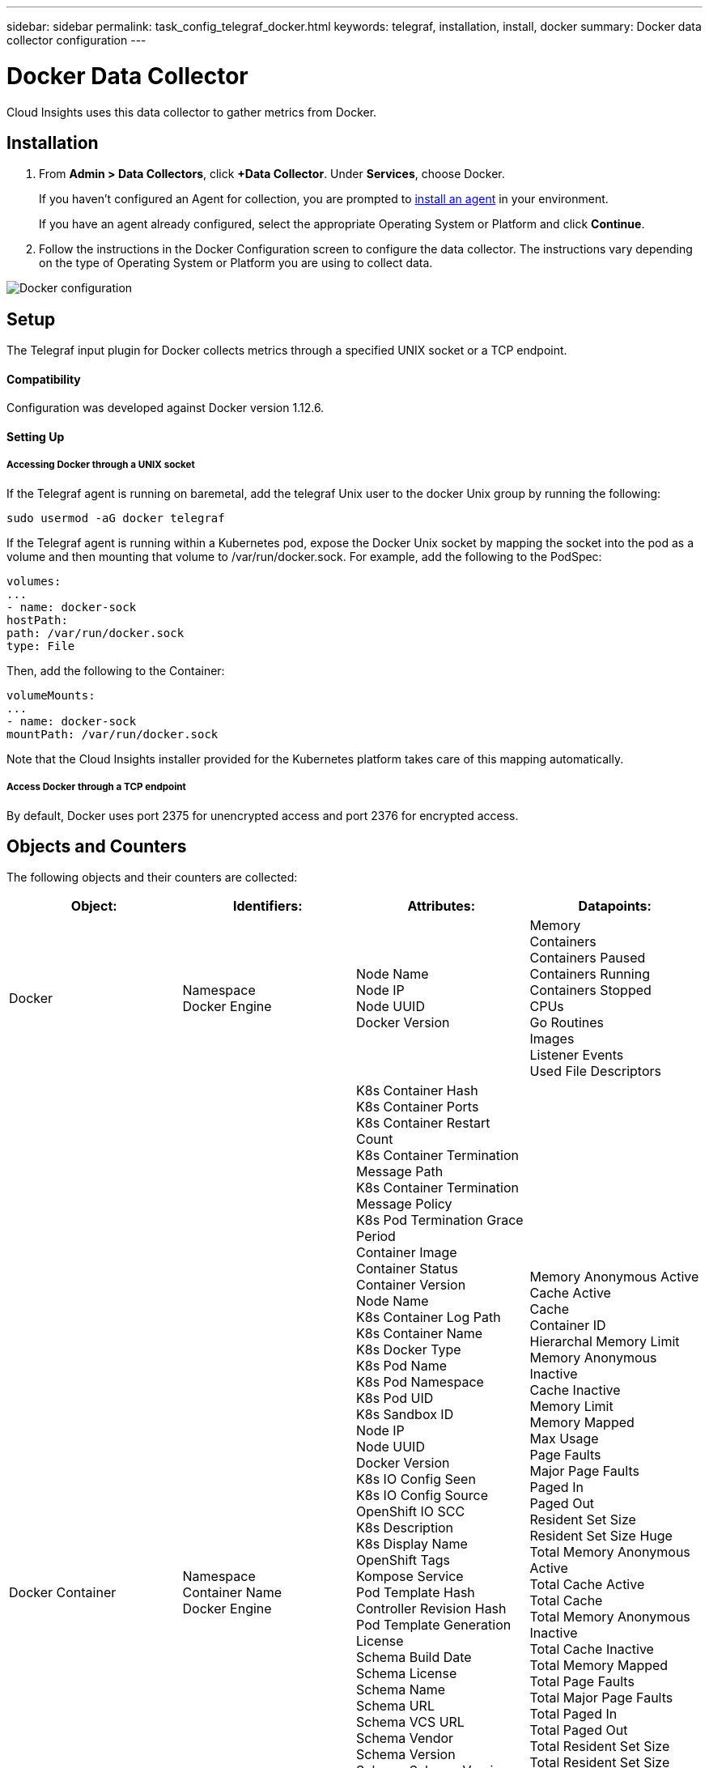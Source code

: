 ---
sidebar: sidebar
permalink: task_config_telegraf_docker.html
keywords: telegraf, installation, install, docker
summary: Docker data collector configuration
---

= Docker Data Collector

:toc: macro
:hardbreaks:
:toclevels: 1
:nofooter:
:icons: font
:linkattrs:
:imagesdir: ./media/

[.lead]
Cloud Insights uses this data collector to gather metrics from Docker.

== Installation

. From *Admin > Data Collectors*, click *+Data Collector*. Under *Services*, choose Docker.
+
If you haven't configured an Agent for collection, you are prompted to link:task_config_telegraf_agent.html[install an agent] in your environment.
+
If you have an agent already configured, select the appropriate Operating System or Platform and click *Continue*.

. Follow the instructions in the Docker Configuration screen to configure the data collector. The instructions vary depending on the type of Operating System or Platform you are using to collect data. 
//The example below shows the instructions for Linux:

image:DockerDCConfigLinux.png[Docker configuration]

== Setup

The Telegraf input plugin for Docker collects metrics through a specified UNIX socket or a TCP endpoint.

==== Compatibility
Configuration was developed against Docker version 1.12.6.

==== Setting Up

===== Accessing Docker through a UNIX socket
If the Telegraf agent is running on baremetal, add the telegraf Unix user to the docker Unix group by running the following:

 sudo usermod -aG docker telegraf

If the Telegraf agent is running within a Kubernetes pod, expose the Docker Unix socket by mapping the socket into the pod as a volume and then mounting that volume to /var/run/docker.sock.  For example, add the following to the PodSpec:

-----
volumes:
...
- name: docker-sock
hostPath:
path: /var/run/docker.sock
type: File
-----

Then, add the following to the Container:

-----
volumeMounts:
...
- name: docker-sock
mountPath: /var/run/docker.sock
-----

Note that the Cloud Insights installer provided for the Kubernetes platform takes care of this mapping automatically.

===== Access Docker through a TCP endpoint

By default, Docker uses port 2375 for unencrypted access and port 2376 for encrypted access. 

== Objects and Counters

The following objects and their counters are collected:

[cols="<.<,<.<,<.<,<.<"]
|===
|Object:|Identifiers:|Attributes: |Datapoints:

|Docker

|Namespace
Docker Engine

|Node Name
Node IP
Node UUID
Docker Version

|Memory
Containers
Containers Paused
Containers Running
Containers Stopped
CPUs
Go Routines
Images
Listener Events
Used File Descriptors

|Docker Container

|Namespace
Container Name
Docker Engine

|K8s Container Hash
K8s Container Ports
K8s Container Restart Count
K8s Container Termination Message Path
K8s Container Termination Message Policy
K8s Pod Termination Grace Period
Container Image
Container Status
Container Version
Node Name
K8s Container Log Path
K8s Container Name
K8s Docker Type
K8s Pod Name
K8s Pod Namespace
K8s Pod UID
K8s Sandbox ID
Node IP
Node UUID
Docker Version
K8s IO Config Seen
K8s IO Config Source
OpenShift IO SCC
K8s Description
K8s Display Name
OpenShift Tags
Kompose Service
Pod Template Hash
Controller Revision Hash
Pod Template Generation
License
Schema Build Date
Schema License
Schema Name
Schema URL
Schema VCS URL
Schema Vendor
Schema Version
Schema Schema Version
Maintainer
Customer Pod
K8s StatefulSet Pod Name
Tenant
Webconsole
Architecture
Authoritative Source URL
Build Date
RH Build Host
RH Component
Distribution Scope
Install
Release
Run
Summary
Uninstall
VCS Ref
VCS Type
Vendor
Version

|Memory Anonymous Active
Cache Active
Cache
Container ID
Hierarchal Memory Limit
Memory Anonymous Inactive
Cache Inactive
Memory Limit
Memory Mapped
Max Usage
Page Faults
Major Page Faults
Paged In
Paged Out
Resident Set Size
Resident Set Size Huge
Total Memory Anonymous Active
Total Cache Active
Total Cache
Total Memory Anonymous Inactive
Total Cache Inactive
Total Memory Mapped
Total Page Faults
Total Major Page Faults
Total Paged In
Total Paged Out
Total Resident Set Size
Total Resident Set Size Huge
Total Unevictable
Unevictable
Total Usage
Usage
Exit Code
OOM Killed
PID
Started At

|Docker Container Disk

|Namespace
Container Name
Device
Docker Engine

|K8s Container Hash
K8s Container Ports
K8s Container Restart Count
K8s Container Termination Message Path
K8s Container Termination Message Policy
K8s Pod Termination Grace Period
Container Image
Container Status
Container Version
Node Name
K8s Container Log Path
K8s Container Name
K8s Docker Type
K8s Pod Name
K8s Pod Namespace
K8s Pod UID
K8s Sandbox ID
Node IP
Node UUID
Docker Version
K8s Config Seen
K8s Config Source
OpenShift SCC
K8s Description
K8s Display Name
OpenShift Tags
Schema Schema Version
Pod Template Hash
Controller Revision Hash
Pod Template Generation
Kompose Service
Schema Build Date
Schema License
Schema Name
Schema Vendor
Customer Pod
K8s StatefulSet Pod Name
Tenant
Webconsole
Build Date
License
Vendor
Architecture
Authoritative Source URL
RH Build Host
RH Component
Distribution Scope
Install
Maintainer
Release
Run
Summary
Uninstall
VCS Ref
VCS Type
Version
Schema URL
Schema VCS URL
Schema Version
Container ID

|Service Recursive Async
Service Recursive Read
Service Recursive Sync
Service Recursive Total
Service Recursive Write
Serviced Recursive Async
Serviced Recursive Read
Serviced Recursive Sync
Serviced Recursive Total
Serviced Recursive Write

|Docker Container CPU

|Namespace
Container Name
CPU
Docker Engine

|K8s Container Hash
K8s Container Ports
K8s Container Restart Count
K8s Container Termination Message Path
K8s Container Termination Message Policy
K8s Pod Termination Grace Period
K8s Config Seen
K8s Config Source
OpenShift SCC
Container Image
Container Status
Container Version
Node Name
K8s Container Log Path
K8s Container name
K8s Docker Type
K8s Pod Name
K8s Pod Namespace
K8s Pod UID
K8s Sandbox ID
Node IP
Node UUID
Docker Version
K8s Description
K8s Display Name
OpenShift Tags
Schema Version
Pod Template Hash
Controller Revision Hash
Pod Template Generation
Kompose Service
Schema Build Date
Schema License
Schema Name
Schema Vendor
Customer Pod
K8s StatefulSet Pod Name
Tenant
Webconsole
Build Date
License
Vendor
Architecture
Authoritative Source URL
RH Build Host
RH Component
Distribution Scope
Install
Maintainer
Release
Run
Summary
Uninstall
VCS Ref
VCS Type
Version
Schema URL
Schema VCS URL
Schema Version
Container ID

|Throttling Periods
Throttling Throttled Periods
Throttling Throttled Time
Kernel Mode Usage
User Mode Usage
Usage Percentage
Usage Total
Usage Total
|===

== Troubleshooting

[cols=2*, options="header", cols"50,50"]
|===
|Problem:|Try this:
|I do not see my Docker metrics in Cloud Insights after following the instructions on the configuration page.
|Check the Telegraf agent logs to see if it reports the following error:

 E! Error in plugin [inputs.docker]: Got permission denied while trying to connect to the Docker daemon socket

If it does, take the necessary steps to provide the Telegraf agent access to the Docker Unix socket as specified above.
|===

Additional information may be found from the link:concept_requesting_support.html[Support] page.
